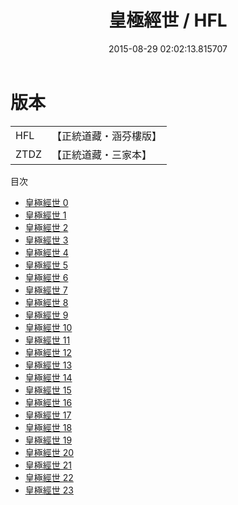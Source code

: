 #+TITLE: 皇極經世 / HFL

#+DATE: 2015-08-29 02:02:13.815707
* 版本
 |       HFL|【正統道藏・涵芬樓版】|
 |      ZTDZ|【正統道藏・三家本】|
目次
 - [[file:KR5d0063_000.txt][皇極經世 0]]
 - [[file:KR5d0063_001.txt][皇極經世 1]]
 - [[file:KR5d0063_002.txt][皇極經世 2]]
 - [[file:KR5d0063_003.txt][皇極經世 3]]
 - [[file:KR5d0063_004.txt][皇極經世 4]]
 - [[file:KR5d0063_005.txt][皇極經世 5]]
 - [[file:KR5d0063_006.txt][皇極經世 6]]
 - [[file:KR5d0063_007.txt][皇極經世 7]]
 - [[file:KR5d0063_008.txt][皇極經世 8]]
 - [[file:KR5d0063_009.txt][皇極經世 9]]
 - [[file:KR5d0063_010.txt][皇極經世 10]]
 - [[file:KR5d0063_011.txt][皇極經世 11]]
 - [[file:KR5d0063_012.txt][皇極經世 12]]
 - [[file:KR5d0063_013.txt][皇極經世 13]]
 - [[file:KR5d0063_014.txt][皇極經世 14]]
 - [[file:KR5d0063_015.txt][皇極經世 15]]
 - [[file:KR5d0063_016.txt][皇極經世 16]]
 - [[file:KR5d0063_017.txt][皇極經世 17]]
 - [[file:KR5d0063_018.txt][皇極經世 18]]
 - [[file:KR5d0063_019.txt][皇極經世 19]]
 - [[file:KR5d0063_020.txt][皇極經世 20]]
 - [[file:KR5d0063_021.txt][皇極經世 21]]
 - [[file:KR5d0063_022.txt][皇極經世 22]]
 - [[file:KR5d0063_023.txt][皇極經世 23]]
